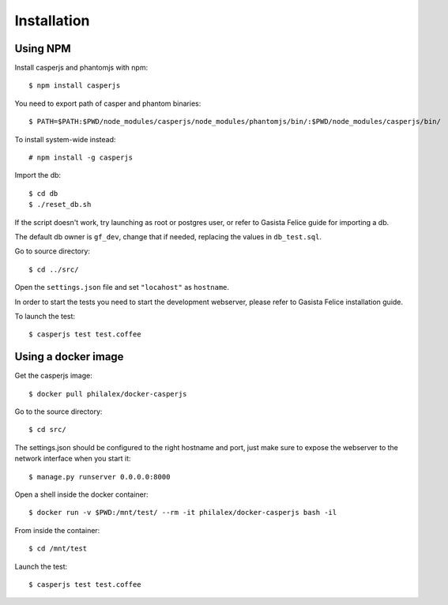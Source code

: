 Installation
============

Using NPM
-------------------

Install casperjs and phantomjs with npm::

    $ npm install casperjs

You need to export path of casper and phantom binaries::

    $ PATH=$PATH:$PWD/node_modules/casperjs/node_modules/phantomjs/bin/:$PWD/node_modules/casperjs/bin/

To install system-wide instead::

    # npm install -g casperjs

Import the db::

    $ cd db
    $ ./reset_db.sh

If the script doesn't work, try launching as root or postgres user, or refer to
Gasista Felice guide for importing a db.

The default db owner is ``gf_dev``, change that if needed, replacing the values
in ``db_test.sql``.

Go to source directory::

    $ cd ../src/

Open the ``settings.json`` file and set ``"locahost"`` as ``hostname``.

In order to start the tests you need to start the development webserver, please
refer to Gasista Felice installation guide.

To launch the test::

    $ casperjs test test.coffee

Using a docker image
--------------------

Get the casperjs image::

    $ docker pull philalex/docker-casperjs

Go to the source directory::

    $ cd src/

The settings.json should be configured to the right hostname and port, just make
sure to expose the webserver to the network interface when you start it::

    $ manage.py runserver 0.0.0.0:8000

Open a shell inside the docker container::

    $ docker run -v $PWD:/mnt/test/ --rm -it philalex/docker-casperjs bash -il
    
From inside the container::

    $ cd /mnt/test

Launch the test::

    $ casperjs test test.coffee
